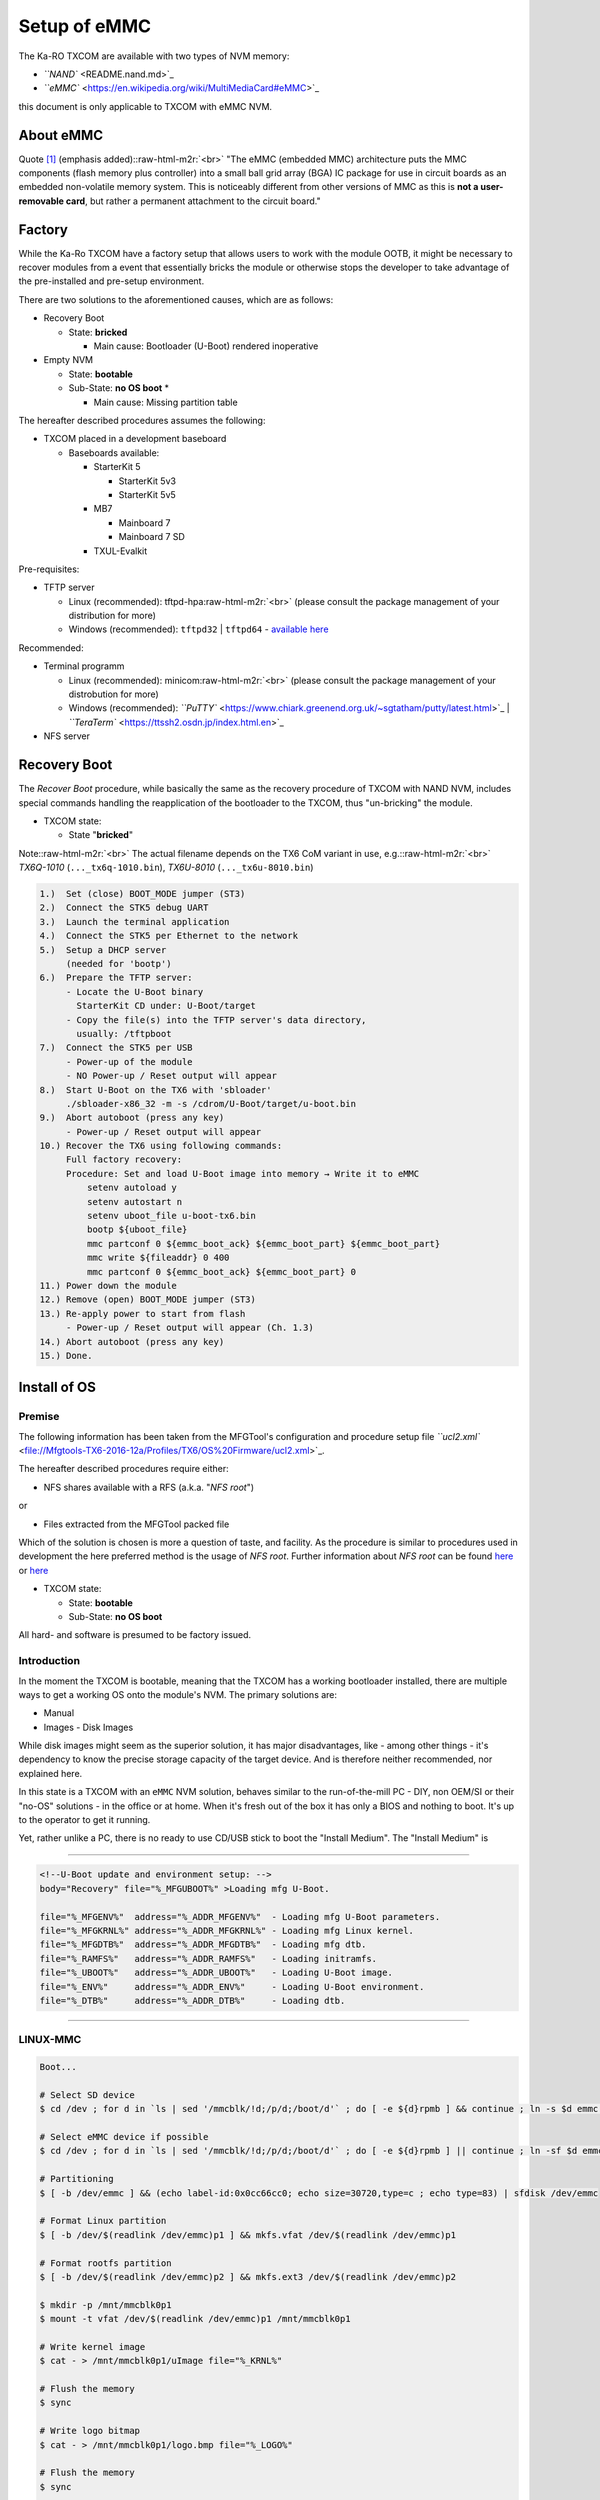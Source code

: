 .. role:: raw-html-m2r(raw)
   :format: html


Setup of eMMC
=============

The Ka-RO TXCOM are available with two types of NVM memory:


* `\ ``NAND`` <README.nand.md>`_
* `\ ``eMMC`` <https://en.wikipedia.org/wiki/MultiMediaCard#eMMC>`_

this document is only applicable to TXCOM with eMMC NVM.

About eMMC
----------

Quote `[1] <https://en.wikipedia.org/wiki/MultiMediaCard#eMMC>`_ (emphasis added):\ :raw-html-m2r:`<br>`
"The eMMC (embedded MMC) architecture puts the MMC components (flash memory plus
controller) into a small ball grid array (BGA) IC package for use in circuit
boards as an embedded non-volatile memory system. This is noticeably different
from other versions of MMC as this is **not a user-removable card**\ , but rather
a permanent attachment to the circuit board."

Factory
-------

While the Ka-Ro TXCOM have a factory setup that allows users to work with the
module OOTB, it might be necessary to recover modules from a event that
essentially bricks the module or otherwise stops the developer to take advantage
of the pre-installed and pre-setup environment.

There are two solutions to the aforementioned causes, which are as follows:


* Recovery Boot

  * State: **bricked**

    * Main cause: Bootloader (U-Boot) rendered inoperative  


* Empty NVM

  * State: **bootable**
  * Sub-State: **no OS boot**
    *

    * Main cause: Missing partition table

The hereafter described procedures assumes the following:  


* TXCOM placed in a development baseboard

  * Baseboards available:

    * StarterKit 5

      * StarterKit 5v3
      * StarterKit 5v5

    * MB7

      * Mainboard 7
      * Mainboard 7 SD

    * TXUL-Evalkit

Pre-requisites:  


* TFTP server

  * Linux (recommended): tftpd-hpa\ :raw-html-m2r:`<br>`
    (please consult the package management of your distribution for more)
  * Windows (recommended): ``tftpd32`` | ``tftpd64`` - `available here <http://tftpd32.jounin.net/>`_

Recommended:  


* Terminal programm

  * Linux (recommended): minicom\ :raw-html-m2r:`<br>`
    (please consult the package management of your distrobution for more)
  * Windows (recommended): `\ ``PuTTY`` <https://www.chiark.greenend.org.uk/~sgtatham/putty/latest.html>`_ | `\ ``TeraTerm`` <https://ttssh2.osdn.jp/index.html.en>`_

* NFS server

Recovery Boot
-------------

The *Recover Boot* procedure, while basically the same as the recovery procedure
of TXCOM  with NAND NVM, includes special commands handling the reapplication of
the bootloader to the TXCOM, thus "un-bricking" the module.


* 
  TXCOM state:  


  * State "\ **bricked**\ "

Note:\ :raw-html-m2r:`<br>`
The actual filename depends on the TX6 CoM variant in use, e.g.:\ :raw-html-m2r:`<br>`
*TX6Q-1010* (\ ``..._tx6q-1010.bin``\ ), *TX6U-8010* (\ ``..._tx6u-8010.bin``\ )

.. code-block::

       1.)  Set (close) BOOT_MODE jumper (ST3)
       2.)  Connect the STK5 debug UART
       3.)  Launch the terminal application
       4.)  Connect the STK5 per Ethernet to the network
       5.)  Setup a DHCP server
            (needed for 'bootp')
       6.)  Prepare the TFTP server:
            - Locate the U-Boot binary
              StarterKit CD under: U-Boot/target
            - Copy the file(s) into the TFTP server's data directory,
              usually: /tftpboot
       7.)  Connect the STK5 per USB
            - Power-up of the module
            - NO Power-up / Reset output will appear
       8.)  Start U-Boot on the TX6 with 'sbloader'
            ./sbloader-x86_32 -m -s /cdrom/U-Boot/target/u-boot.bin
       9.)  Abort autoboot (press any key)
            - Power-up / Reset output will appear
       10.) Recover the TX6 using following commands:
            Full factory recovery:
            Procedure: Set and load U-Boot image into memory → Write it to eMMC
                setenv autoload y
                setenv autostart n
                setenv uboot_file u-boot-tx6.bin
                bootp ${uboot_file}
                mmc partconf 0 ${emmc_boot_ack} ${emmc_boot_part} ${emmc_boot_part}
                mmc write ${fileaddr} 0 400
                mmc partconf 0 ${emmc_boot_ack} ${emmc_boot_part} 0
       11.) Power down the module
       12.) Remove (open) BOOT_MODE jumper (ST3)
       13.) Re-apply power to start from flash
            - Power-up / Reset output will appear (Ch. 1.3)
       14.) Abort autoboot (press any key)
       15.) Done.

Install of OS
-------------

Premise
^^^^^^^

The following information has been taken from the MFGTool's configuration and
procedure setup file `\ ``ucl2.xml`` <file://Mfgtools-TX6-2016-12a/Profiles/TX6/OS%20Firmware/ucl2.xml>`_.

The hereafter described procedures require either:


* NFS shares available with a RFS (a.k.a. "\ *NFS root*\ ")  

or  


* Files extracted from the MFGTool packed file  

Which of the solution is chosen is more a question of taste, and facility. As the
procedure is similar to procedures used in development the here preferred method
is the usage of *NFS root*. Further information about *NFS root* can be found
`here <#nfs-root>`_ or `here <#footnotes-appendix-sources>`_


* 
  TXCOM state:  


  * State:     **bootable**
  * Sub-State: **no OS boot**

All hard- and software is presumed to be factory issued.

Introduction
^^^^^^^^^^^^

In the moment the TXCOM is bootable, meaning that the TXCOM has a working
bootloader installed, there are multiple ways to get a working OS onto the module's NVM. The primary
solutions are:


* Manual
* Images - Disk Images

While disk images might seem as the superior solution, it has major
disadvantages, like - among other things - it's dependency to know the precise
storage capacity of the target device. And is therefore neither recommended, nor
explained here.

In this state is a TXCOM with an ``eMMC`` NVM solution, behaves similar to the
run-of-the-mill PC - DIY, non OEM/SI or their "no-OS" solutions - in the office
or at home. When it's fresh out of the box it has only a BIOS and nothing to
boot. It's up to the operator to get it running.

Yet, rather unlike a PC, there is no ready to use CD/USB stick to boot the
"Install Medium". The "Install Medium" is

----

.. code-block:: xml

   <!--U-Boot update and environment setup: -->
   body="Recovery" file="%_MFGUBOOT%" >Loading mfg U-Boot.

   file="%_MFGENV%"  address="%_ADDR_MFGENV%"  - Loading mfg U-Boot parameters.
   file="%_MFGKRNL%" address="%_ADDR_MFGKRNL%" - Loading mfg Linux kernel.
   file="%_MFGDTB%"  address="%_ADDR_MFGDTB%"  - Loading mfg dtb.
   file="%_RAMFS%"   address="%_ADDR_RAMFS%"   - Loading initramfs.
   file="%_UBOOT%"   address="%_ADDR_UBOOT%"   - Loading U-Boot image.
   file="%_ENV%"     address="%_ADDR_ENV%"     - Loading U-Boot environment.
   file="%_DTB%"     address="%_ADDR_DTB%"     - Loading dtb.

----

LINUX-MMC
^^^^^^^^^

.. code-block:: console

   Boot...

   # Select SD device
   $ cd /dev ; for d in `ls | sed '/mmcblk/!d;/p/d;/boot/d'` ; do [ -e ${d}rpmb ] && continue ; ln -s $d emmc ; break ; done

   # Select eMMC device if possible
   $ cd /dev ; for d in `ls | sed '/mmcblk/!d;/p/d;/boot/d'` ; do [ -e ${d}rpmb ] || continue ; ln -sf $d emmc ; break ; done

   # Partitioning
   $ [ -b /dev/emmc ] && (echo label-id:0x0cc66cc0; echo size=30720,type=c ; echo type=83) | sfdisk /dev/emmc

   # Format Linux partition
   $ [ -b /dev/$(readlink /dev/emmc)p1 ] && mkfs.vfat /dev/$(readlink /dev/emmc)p1

   # Format rootfs partition
   $ [ -b /dev/$(readlink /dev/emmc)p2 ] && mkfs.ext3 /dev/$(readlink /dev/emmc)p2

   $ mkdir -p /mnt/mmcblk0p1
   $ mount -t vfat /dev/$(readlink /dev/emmc)p1 /mnt/mmcblk0p1

   # Write kernel image
   $ cat - > /mnt/mmcblk0p1/uImage file="%_KRNL%"

   # Flush the memory
   $ sync

   # Write logo bitmap
   $ cat - > /mnt/mmcblk0p1/logo.bmp file="%_LOGO%"

   # Flush the memory
   $ sync

   $ umount /mnt/mmcblk0p1
   $ rmdir /mnt/mmcblk0p1

   $ mkdir -p /mnt/mmcblk0p2
   $ mount -t ext3 /dev/$(readlink /dev/emmc)p2 /mnt/mmcblk0p2

   # Sending and writing rootfs
   $ tar -x%_ROOTFS_TAROPT%v -C /mnt/mmcblk0p2" file="%_ROOTFS%"

   # Flush the memory
   $ sync

   # Write modules
   $ tar -C /mnt/mmcblk0p2 -x%_MODULES_TAROPT%vf - lib ./lib usr ./usr file="%_MODULES%"

   # Flush the memory
   $ sync

   $ umount /mnt/mmcblk0p2
   $ rmdir /mnt/mmcblk0p2

   # Done
   $ echo "Update Complete!"

----

LINUX-SD
^^^^^^^^

.. code-block:: console

   Boot...

   $ cd /dev ; for d in `ls | sed '/mmcblk/!d;/p/d;/boot/d'` ; do [ -e ${d}rpmb ] && continue ; ln -s $d emmc ; break ; done

   # Select SD device...
   # Partitioning...
   $ [ -b /dev/emmc ] && (echo size=30720,type=c ; echo type=83) | sfdisk /dev/emmc
   # Format Linux partition
   $ [ -b /dev/$(readlink /dev/emmc)p1 ] && mkfs.vfat /dev/$(readlink /dev/emmc)p1
   # Format rootfs partition
   $ [ -b /dev/$(readlink /dev/emmc)p2 ] && mkfs.ext3 /dev/$(readlink /dev/emmc)p2

   $ mkdir -p /mnt/mmcblk0p1
   $ mount -t vfat /dev/$(readlink /dev/emmc)p1 /mnt/mmcblk0p1

   # Write kernel image
   $ cat - > /mnt/mmcblk0p1/uImage file="%_KRNL%"

   # Flush the memory
   $ sync

   # Write logo bitmap
   $ cat - > /mnt/mmcblk0p1/logo.bmp file="%_LOGO%"

   # Flush the memory
   $ sync

   $ umount /mnt/mmcblk0p1
   $ rmdir /mnt/mmcblk0p1


   $ mkdir -p /mnt/mmcblk0p2
   $ mount -t ext3 /dev/$(readlink /dev/emmc)p2 /mnt/mmcblk0p2

   # Sending and writing rootfs
   $ tar -x%_ROOTFS_TAROPT%v -C /mnt/mmcblk0p2 file="%_ROOTFS%"

   # Flush the memory
   $ sync

   # Write modules
   $ tar -C /mnt/mmcblk0p2 -x%_MODULES_TAROPT%vf - lib ./lib usr ./usr file="%_MODULES%"

   # Flush the memory
   $ sync

   $ umount /mnt/mmcblk0p2
   $ rmdir /mnt/mmcblk0p2

   # Done
   $ echo "Update Complete!"

----

MMC-HIREL
^^^^^^^^^

.. code-block:: console

   Boot...

   # Select eMMC
   $ ln -s $(cd /dev;ls mmcblk*rpmb | sed s/rpmb//) /dev/emmc

   # Check if partitioning is possible
   $ [ $(mmc extcsd read /dev/emmc | sed '/PARTITION_SETTING_COMPLETED/!d;s/^.* //;s/[^0-9a-fx]*//gi') == 0x00 ]

   $ mmc enh_area set -y 0 $(( \
       $(mmc extcsd read /dev/emmc | sed '/MAX_ENH_SIZE_MULT/!d;s/^.* //') \
       * $(mmc extcsd read /dev/emmc | sed '/HC_WP_GRP_SIZE/!d;s/^.* //;s/[^0-9a-fx]*//gi') \
       * $(mmc extcsd read /dev/emmc | sed '/HC_ERASE_GRP_SIZE/!d;s/^.* //;s/[^0-9a-fx]*//gi') \
       * 512 )) /dev/emmc | \
       # Set enhanced eMMC area - power cycle needed...
       grep 'Device power cycle needed'

   # DONE - POWER CYCLE NEEDED
   $ echo "Update Complete!"

----

WINDOWS-NAND
^^^^^^^^^^^^

.. code-block:: console

   # Boot...

   # Flush the memory
   $ sync

   # Select NK partition
   $ cd /dev ; for d in `grep osimage1 /proc/mtd | sed 's/:.*//'` ; do ln -s $d mtdosimage1 ; break ; done

   # Write NK
   $ nandwrite -p /dev/mtdosimage1 file="%_KRNL%"

   # Flush the memory
   $ sync

   # Select logo partition
   $ cd /dev ; for d in `grep logo /proc/mtd | sed 's/:.*//'` null ; do ln -s $d mtdlogo ; break ; done

   # Write logo bitmap
   $ nandwrite -p /dev/mtdlogo

   # Flush the memory
   $ sync

   # Done
   $ echo "Update Complete!"

----

WINDOWS-MMC
^^^^^^^^^^^

.. code-block:: console

   # Boot...

   # Select eMMC
   $ ln -s $(cd /dev;ls mmcblk*rpmb | sed s/rpmb//) /dev/emmc

   # Partitioning
   $ [ -b /dev/emmc ] && (echo label-id:0x0cc66cc0; echo size=325632,type=c; echo type=c) | sfdisk /dev/emmc

   # Format Windows partition
   $ [ -b /dev/$(readlink /dev/emmc)p1 ] && mkfs.vfat /dev/$(readlink /dev/emmc)p1

   $ mkdir -p /mnt/emmcp1
   $ mount -t vfat /dev/$(readlink /dev/emmc)p1 /mnt/emmcp1

   # Write NK
   $ cat - > /mnt/emmcp1/nk file="%_NK%"

   # Flush the memory
   $ sync

   # Write logo bitmap
   $ cat - > /mnt/emmcp1/logo.bmp" file="%_LOGO%"

   # Flush the memory
   $ sync

   # Finish by cleanly un-mounting the filesystem
   $ umount /mnt/emmcp1
   $ rmdir /mnt/emmcp1

   # Done
   $ echo "Update Complete!"

----

Footnotes, Appendix & Sources
-----------------------------

:raw-html-m2r:`<a id="nfs-root">NFS root:</a>`\ :raw-html-m2r:`<br>`
http://elinux.org/TFTP_Boot_and_NFS_Root_Filesystems\ :raw-html-m2r:`<br>`
https://www.kernel.org/doc/Documentation/filesystems/nfs/nfsroot.txt\ :raw-html-m2r:`<br>`
https://wiki.archlinux.org/index.php/Diskless_system\ :raw-html-m2r:`<br>`
http://wiki.emacinc.com/wiki/Booting_with_an_NFS_Root_Filesystem\ :raw-html-m2r:`<br>`
https://fedoraproject.org/wiki/StatelessLinux/NFSRoot\ :raw-html-m2r:`<br>`
https://help.ubuntu.com/community/DisklessUbuntuHowto  

----

`Ka-Ro electronics GmbH <http://www.karo-electronics.de>`_\ :raw-html-m2r:`<br>`
Contact support: support@karo-electronics.de
